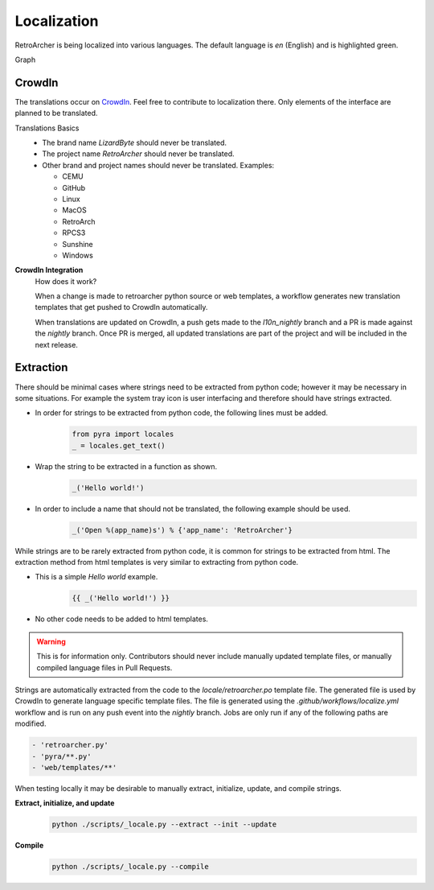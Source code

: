 Localization
============
RetroArcher is being localized into various languages. The default language is `en` (English) and is highlighted green.

.. image:: https://img.shields.io/badge/dynamic/json?color=blue&label=de&style=for-the-badge&query=%24.progress.0.data.translationProgress&url=https%3A%2F%2Fbadges.awesome-crowdin.com%2Fstats-15178612-503340.json
.. image:: https://img.shields.io/badge/dynamic/json?color=green&label=en&style=for-the-badge&query=%24.progress.1.data.translationProgress&url=https%3A%2F%2Fbadges.awesome-crowdin.com%2Fstats-15178612-503340.json
.. image:: https://img.shields.io/badge/dynamic/json?color=blue&label=en-GB&style=for-the-badge&query=%24.progress.2.data.translationProgress&url=https%3A%2F%2Fbadges.awesome-crowdin.com%2Fstats-15178612-503340.json
.. image:: https://img.shields.io/badge/dynamic/json?color=blue&label=en-US&style=for-the-badge&query=%24.progress.3.data.translationProgress&url=https%3A%2F%2Fbadges.awesome-crowdin.com%2Fstats-15178612-503340.json
.. image:: https://img.shields.io/badge/dynamic/json?color=blue&label=es-ES&style=for-the-badge&query=%24.progress.4.data.translationProgress&url=https%3A%2F%2Fbadges.awesome-crowdin.com%2Fstats-15178612-503340.json
.. image:: https://img.shields.io/badge/dynamic/json?color=blue&label=fr&style=for-the-badge&query=%24.progress.5.data.translationProgress&url=https%3A%2F%2Fbadges.awesome-crowdin.com%2Fstats-15178612-503340.json
.. image:: https://img.shields.io/badge/dynamic/json?color=blue&label=it&style=for-the-badge&query=%24.progress.6.data.translationProgress&url=https%3A%2F%2Fbadges.awesome-crowdin.com%2Fstats-15178612-503340.json
.. image:: https://img.shields.io/badge/dynamic/json?color=blue&label=ru&style=for-the-badge&query=%24.progress.7.data.translationProgress&url=https%3A%2F%2Fbadges.awesome-crowdin.com%2Fstats-15178612-503340.json

Graph
   .. image:: https://badges.awesome-crowdin.com/translation-15178612-503340.png

CrowdIn
-------
The translations occur on
`CrowdIn <https://crowdin.com/project/retroarcher>`_. Feel free to contribute to localization there.
Only elements of the interface are planned to be translated.

Translations Basics
   - The brand name `LizardByte` should never be translated.
   - The project name `RetroArcher` should never be translated.
   - Other brand and project names should never be translated.
     Examples:

     - CEMU
     - GitHub
     - Linux
     - MacOS
     - RetroArch
     - RPCS3
     - Sunshine
     - Windows

**CrowdIn Integration**
   How does it work?

   When a change is made to retroarcher python source or web templates, a workflow generates new translation templates
   that get pushed to CrowdIn automatically.

   When translations are updated on CrowdIn, a push gets made to the `l10n_nightly` branch and a PR is made against the
   `nightly` branch. Once PR is merged, all updated translations are part of the project and will be included in the
   next release.

Extraction
----------
There should be minimal cases where strings need to be extracted from python code; however it may be necessary in some
situations. For example the system tray icon is user interfacing and therefore should have strings extracted.

- In order for strings to be extracted from python code, the following lines must be added.
   .. code-block:: python

      from pyra import locales
      _ = locales.get_text()

- Wrap the string to be extracted in a function as shown.
   .. code-block:: python

      _('Hello world!')

- In order to include a name that should not be translated, the following example should be used.
   .. code-block:: python

      _('Open %(app_name)s') % {'app_name': 'RetroArcher'}

While strings are to be rarely extracted from python code, it is common for strings to be extracted from html. The
extraction method from html templates is very similar to extracting from python code.

- This is a simple `Hello world` example.
   .. code-block:: html

      {{ _('Hello world!') }}

- No other code needs to be added to html templates.

.. Warning:: This is for information only. Contributors should never include manually updated template files, or
   manually compiled language files in Pull Requests.

Strings are automatically extracted from the code to the `locale/retroarcher.po` template file. The generated file is
used by CrowdIn to generate language specific template files. The file is generated using the
`.github/workflows/localize.yml` workflow and is run on any push event into the `nightly` branch. Jobs are only run if
any of the following paths are modified.

.. code-block:: yaml

   - 'retroarcher.py'
   - 'pyra/**.py'
   - 'web/templates/**'

When testing locally it may be desirable to manually extract, initialize, update, and compile strings.

**Extract, initialize, and update**
   .. code-block:: bash

      python ./scripts/_locale.py --extract --init --update

**Compile**
   .. code-block:: bash

      python ./scripts/_locale.py --compile

